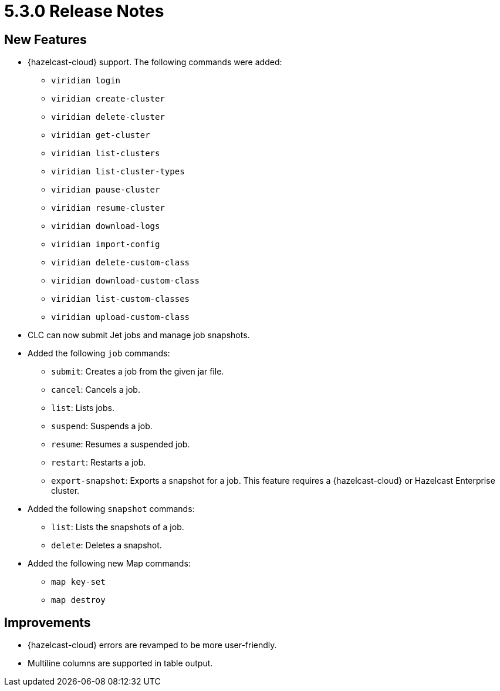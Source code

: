 = 5.3.0 Release Notes

== New Features
* {hazelcast-cloud} support. The following commands were added:
** `viridian login`
** `viridian create-cluster`
** `viridian delete-cluster`
** `viridian get-cluster`
** `viridian list-clusters`
** `viridian list-cluster-types`
** `viridian pause-cluster`
** `viridian resume-cluster`
** `viridian download-logs`
** `viridian import-config`
** `viridian delete-custom-class`
** `viridian download-custom-class`
** `viridian list-custom-classes`
** `viridian upload-custom-class`
* CLC can now submit Jet jobs and manage job snapshots.
* Added the following `job` commands:
** `submit`: Creates a job from the given jar file.
** `cancel`: Cancels a job.
** `list`: Lists jobs.
** `suspend`: Suspends a job.
** `resume`: Resumes a suspended job.
** `restart`: Restarts a job.
** `export-snapshot`: Exports a snapshot for a job. This feature requires a {hazelcast-cloud} or Hazelcast Enterprise cluster.
* Added the following `snapshot` commands:
** `list`: Lists the snapshots of a job.
** `delete`: Deletes a snapshot.
* Added the following new Map commands:
** `map key-set`
** `map destroy`

== Improvements

* {hazelcast-cloud} errors are revamped to be more user-friendly.
* Multiline columns are supported in table output.